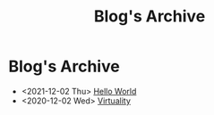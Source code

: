 #+TITLE: Blog's Archive

* Blog's Archive

- <2021-12-02 Thu> [[file:hello-world.org][Hello World]]
- <2020-12-02 Wed> [[file:virtuality.org][Virtuality]]